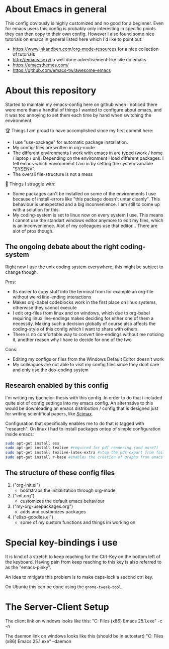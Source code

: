 * About Emacs in general
  This config obviously is highly customized and no good for a beginner. Even for emacs users
  this config is probably only interesting in specific points they can then copy to their own
  config. However I also found some nice tutorials on emacs in general listed here which I'd like
  to point out:
  - https://www.inkandben.com/org-mode-resources for a nice collection of tutorials
  - http://emacs.sexy/ a well done advertisement-like site on emacs
  - https://emacsthemes.com/
  - https://github.com/emacs-tw/awesome-emacs

* About this repository
  Started to maintain my emacs-config here on github when I noticed there were more than a handful
  of things I wanted to configure about emacs, and it was too annoying to set them each time by
  hand when switching the environment.

  🏆 Things I am proud to have accomplished since my first commit here:
  - I use "use-package" for automatic package installation.
  - My config-files are written in org-mode
  - The different environments I work with emacs in are typed (work / home / laptop /
    uni). Depending on the environment I load different packages. I tell emacs which environment I
    am in by setting the system variable "SYSENV".
  - The overall file-structure is not a mess

  🌵 Things I struggle with:
  - Some packages can't be installed on some of the environments I use because of install-errors
    like "this package doesn't untar cleanly". This behaviour is unexpected and a big
    inconvenience. I am still to come up with a solution for this.
  - My coding-system is set to linux now on every system I use. This means I cannot use the
    standart windows editor anymore to edit my files, which is an inconvenience. Alot of my
    colleagues use that editor... There are alot of pros though.

** The ongoing debate about the right coding-system
   Right now I use the unix coding system everywhere, this might be subject to change though.

   Pros:
   - Its easier to copy stuff into the terminal from for example an org-file without weird
     line-ending interactions
   - Makes org-babel codeblocks work in the first place on linux systems, otherwise they cannot
     execute
   - I edit org-files from linux and on windows, which due to org-babel requiring linux
     line-endings makes deciding for either one of them a necessity. Making such a decision
     globally of course also affects the coding-style of this config which I want to share with
     others.
   - There is no comfortable way to convert line-endings without me noticing it, another reason
     why I have to decide for one of the two

   Cons:
   - Editing my configs or files from the Windows Default Editor doesn't work
   - My colleagues are not able to visit my config files since they dont care and only use the
     dos-coding system

** Research enabled by this config
   I'm writing my bachelor-thesis with this config. In order to do that i included quite alot of
   config settings into my emacs config. An alternative to this would be downloading an emacs
   distribution / config that is designed just for writing scientifical papers, like [[https://github.com/jkitchin/scimax][Scimax]].

   Configuration that specifically enables me to do that is tagged with "research". On linux i had
   to install packages ontop of simple configuration inside emacs:
   #+BEGIN_SRC sh
   sudo apt-get install ess
   sudo apt-get install texlive #required for pdf rendering (and more?)
   sudo apt-get install texlive-latex-extra #stop the pdf-export from failing due to missing package "wrapfig.sty"
   sudo apt-get install r-base #enables the creation of graphs from emacs
   #+END_SRC

** The structure of these config files
   1) ("org-init.el")
     - bootstraps the initialization through org-mode
   2) ("init.org")
     - customizes the default emacs behaviour
   3) ("my-org-usepackages.org")
     - adds and customizes packages
   4) ("elisp-goodies.el")
     - some of my custom functions and things im working on

* Special key-bindings i use
  It is kind of a stretch to keep reaching for the Ctrl-Key on the bottom left of the
  keyboard. Having pain from keep reaching to this key is also referred to as the "emacs-pinky".

  An idea to mitigate this problem is to make caps-lock a second ctrl key.

  On Ubuntu this can be done using the ~gnome-tweak-tool~.

* The Server-Client Setup
  The client link on windows looks like this:
  "C:\Program Files (x86)\GNU Emacs 25.1\bin\emacsclientw.exe" -c -n

  The daemon link on windows looks like this (should be in autostart)
  "C:\Program Files (x86)\GNU Emacs 25.1\bin\runemacs.exe" --daemon
